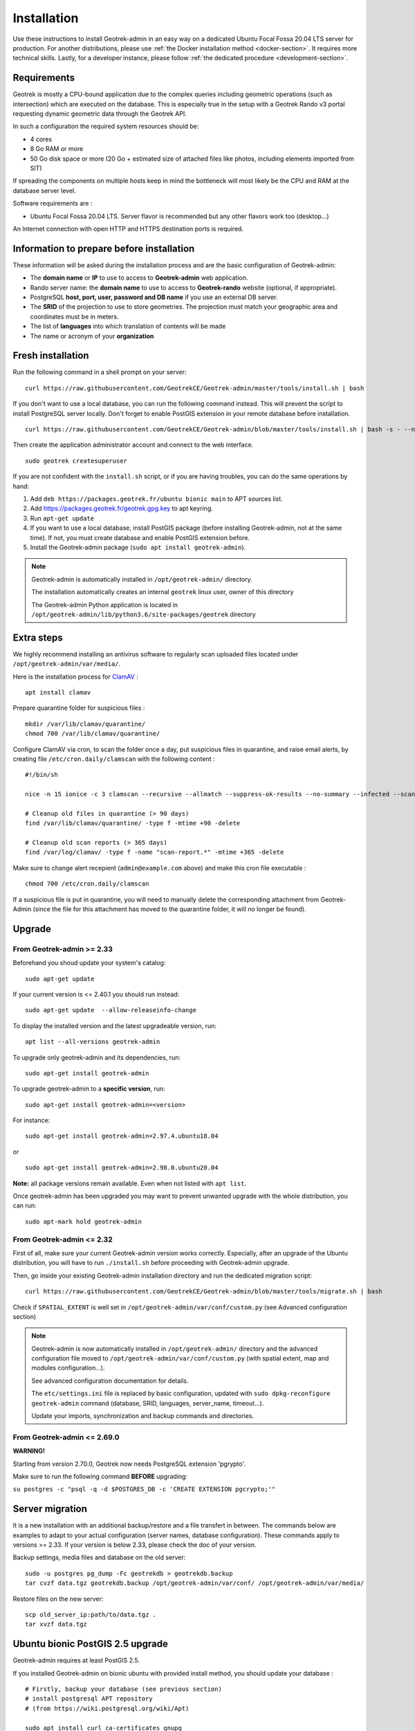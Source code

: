 ============
Installation
============

Use these instructions to install Geotrek-admin in an easy way on a dedicated Ubuntu Focal Fossa 20.04 LTS server for production.
For another distributions, please use :ref:`the Docker installation method <docker-section>`. It requires more technical skills.
Lastly, for a developer instance, please follow :ref:`the dedicated procedure <development-section>`.


Requirements
------------

Geotrek is mostly a CPU-bound application due to the complex queries including geometric operations (such as intersection)
which are executed on the database. This is especially true in the setup with a Geotrek Rando v3 portal requesting
dynamic geometric data through the Geotrek API.

In such a configuration the required system resources should be:

* 4 cores
* 8 Go RAM or more
* 50 Go disk space or more (20 Go + estimated size of attached files like photos, including elements imported from SIT)

If spreading the components on multiple hosts keep in mind the bottleneck will most likely be the CPU and RAM at the
database server level.

Software requirements are :

* Ubuntu Focal Fossa 20.04 LTS. Server flavor is recommended but any other flavors work too (desktop…)

An Internet connection with open HTTP and HTTPS destination ports is required.


Information to prepare before installation
------------------------------------------

These information will be asked during the installation process and are the basic configuration of Geotrek-admin:

* The **domain name** or **IP** to use to access to **Geotrek-admin** web application.
* Rando server name: the **domain name** to use to access to **Geotrek-rando** website (optional, if appropriate).
* PostgreSQL **host, port, user, password and DB name** if you use an external DB server.
* The **SRID** of the projection to use to store geometries. The projection must match your geographic area and coordinates must be in meters.
* The list of **languages** into which translation of contents will be made
* The name or acronym of your **organization**


Fresh installation
------------------

Run the following command in a shell prompt on your server:

::

   curl https://raw.githubusercontent.com/GeotrekCE/Geotrek-admin/master/tools/install.sh | bash

If you don't want to use a local database, you can run the following command instead.
This will prevent the script to install PostgreSQL server locally.
Don't forget to enable PostGIS extension in your remote database before installation.

::

   curl https://raw.githubusercontent.com/GeotrekCE/Geotrek-admin/blob/master/tools/install.sh | bash -s - --nodb

Then create the application administrator account and connect to the web interface.

::

   sudo geotrek createsuperuser

If you are not confident with the ``install.sh`` script, or if you are having troubles, you can do the same operations by hand:

1. Add ``deb https://packages.geotrek.fr/ubuntu bionic main`` to APT sources list.
2. Add https://packages.geotrek.fr/geotrek.gpg.key to apt keyring.
3. Run ``apt-get update``
4. If you want to use a local database, install PostGIS package (before installing Geotrek-admin, not at the same time).
   If not, you must create database and enable PostGIS extension before.
5. Install the Geotrek-admin package (``sudo apt install geotrek-admin``).

.. note ::

    Geotrek-admin is automatically installed in ``/opt/geotrek-admin/`` directory.

    The installation automatically creates an internal ``geotrek`` linux user, owner of this directory

    The Geotrek-admin Python application is located in ``/opt/geotrek-admin/lib/python3.6/site-packages/geotrek`` directory


Extra steps
------------------------------------------

We highly recommend installing an antivirus software to regularly scan uploaded files located under ``/opt/geotrek-admin/var/media/``.

Here is the installation process for `ClamAV <https://www.clamav.net/>`_ :

::

   apt install clamav

Prepare quarantine folder for suspicious files :

::

   mkdir /var/lib/clamav/quarantine/
   chmod 700 /var/lib/clamav/quarantine/


Configure ClamAV via cron, to scan the folder once a day, put suspicious files in quarantine, and raise email alerts, by creating file ``/etc/cron.daily/clamscan`` with the following content :

::

   #!/bin/sh

   nice -n 15 ionice -c 3 clamscan --recursive --allmatch --suppress-ok-results --no-summary --infected --scan-mail=no --log=/var/log/clamav/scan-report.$(date -Iseconds) /opt/geotrek-admin/var/media/ |mail -E -s "ClamAV report for $(hostname)" admin@example.com

   # Cleanup old files in quarantine (> 90 days)
   find /var/lib/clamav/quarantine/ -type f -mtime +90 -delete

   # Cleanup old scan reports (> 365 days)
   find /var/log/clamav/ -type f -name "scan-report.*" -mtime +365 -delete


Make sure to change alert recepient (``admin@example.com`` above) and make this cron file executable :

::

   chmod 700 /etc/cron.daily/clamscan

If a suspicious file is put in quarantine, you will need to manually delete the corresponding attachment from Geotrek-Admin (since the file for this attachment has moved to the quarantine folder, it will no longer be found).


Upgrade
-------

From Geotrek-admin >= 2.33
~~~~~~~~~~~~~~~~~~~~~~~~~~

Beforehand you shoud update your system's catalog:

::

   sudo apt-get update

If your current version is <= 2.40.1 you should run instead:

::

   sudo apt-get update  --allow-releaseinfo-change

To display the installed version and the latest upgradeable version, run:

::

   apt list --all-versions geotrek-admin

To upgrade only geotrek-admin and its dependencies, run:

::

   sudo apt-get install geotrek-admin

To upgrade geotrek-admin to a **specific version**, run:

::

   sudo apt-get install geotrek-admin=<version>

For instance:

::

   sudo apt-get install geotrek-admin=2.97.4.ubuntu18.04

or

::

   sudo apt-get install geotrek-admin=2.98.0.ubuntu20.04

**Note:** all package versions remain available. Even when not listed with ``apt list``.

Once geotrek-admin has been upgraded you may want to prevent unwanted upgrade with the whole distribution, you can run:

::

   sudo apt-mark hold geotrek-admin


From Geotrek-admin <= 2.32
~~~~~~~~~~~~~~~~~~~~~~~~~~

First of all, make sure your current Geotrek-admin version works correctly.
Especially, after an upgrade of the Ubuntu distribution, you will have to run ``./install.sh``
before proceeding with Geotrek-admin upgrade.

Then, go inside your existing Geotrek-admin installation directory and run the dedicated migration script:

::

   curl https://raw.githubusercontent.com/GeotrekCE/Geotrek-admin/blob/master/tools/migrate.sh | bash


Check if ``SPATIAL_EXTENT`` is well set in ``/opt/geotrek-admin/var/conf/custom.py`` (see Advanced configuration section)

.. note ::

    Geotrek-admin is now automatically installed in ``/opt/geotrek-admin/`` directory
    and the advanced configuration file moved to ``/opt/geotrek-admin/var/conf/custom.py``
    (with spatial extent, map and modules configuration...).

    See advanced configuration documentation for details.

    The ``etc/settings.ini`` file is replaced by basic configuration, updated with
    ``sudo dpkg-reconfigure geotrek-admin`` command (database, SRID, languages, server_name, timeout...).

    Update your imports, synchronization and backup commands and directories.


From Geotrek-admin <= 2.69.0
~~~~~~~~~~~~~~~~~~~~~~~~~~~~

**WARNING!**

Starting from version 2.70.0, Geotrek now needs PostgreSQL extension 'pgrypto'.

Make sure to run the following command **BEFORE** upgrading:

``su postgres -c "psql -q -d $POSTGRES_DB -c 'CREATE EXTENSION pgcrypto;'"``


Server migration
----------------

It is a new installation with an additional backup/restore and a file transfert in between. The commands below are examples to adapt to your actual configuration (server names, database configuration). These commands apply to versions >= 2.33. If your version is below 2.33, please check the doc of your version.

Backup settings, media files and database on the old server:

::

    sudo -u postgres pg_dump -Fc geotrekdb > geotrekdb.backup
    tar cvzf data.tgz geotrekdb.backup /opt/geotrek-admin/var/conf/ /opt/geotrek-admin/var/media/

Restore files on the new server:
::

    scp old_server_ip:path/to/data.tgz .
    tar xvzf data.tgz


Ubuntu bionic PostGIS 2.5 upgrade
---------------------------------

Geotrek-admin requires at least PostGIS 2.5.

If you installed Geotrek-admin on bionic ubuntu with provided install method, you should update your database :
::

    # Firstly, backup your database (see previous section)
    # install postgresql APT repository
    # (from https://wiki.postgresql.org/wiki/Apt)

    sudo apt install curl ca-certificates gnupg
    curl https://www.postgresql.org/media/keys/ACCC4CF8.asc | gpg --dearmor | sudo tee /etc/apt/trusted.gpg.d/apt.postgresql.org.gpg >/dev/null
    sudo sh -c 'echo "deb http://apt.postgresql.org/pub/repos/apt $(lsb_release -cs)-pgdg main" > /etc/apt/sources.list.d/pgdg.list'
    sudo apt update

    # install postgis 2.5 on postgresql 10
    sudo apt install postgresql-10-postgis-2.5-scripts
    sudo -u postgres psql -d geotrekdb -c "ALTER EXTENSION POSTGIS UPDATE";  # replace geotrekdb by your database name

    # You database is now using postgis 2.5 !

    # Troubleshooting
    # If you encounter error with last command to update postgis, just drop view v_projects and retry
    # This view will be recreated after next Geotrek-admin upgrade or dpkg-reconfigure.
    sudo -u postgres psql -d geotrekdb -c "DROP VIEW v_projects;";
    sudo -u postgres psql -d geotrekdb -c "ALTER EXTENSION POSTGIS UPDATE";

    # Warning, by using postgresql official apt repo, next apt upgrade or apt full-upgrade will install postgresql-9.6 and postgis 3 along your database, because postgis meta-package has changed
    # If your are not using postgresql-9.6, you can remove it (bionic postgresql default version is 10)
    # sudo apt remove postgresql-9.6

If you use an external database, you should adapt this method along your system



Uninstallation
--------------

Run:

::

   apt-get remove geotrek-admin

Media files will be left in ``/opt/geotrek-admin/var`` directory. To remove them, run:

::

   apt-get purge geotrek-admin

To remove dependencies (convertit, screamshooter…), run:

::

   apt-get autoremove

.. note ::

    PostgreSQL and its database will not be removed by these commands. If need be, remove them manually.
